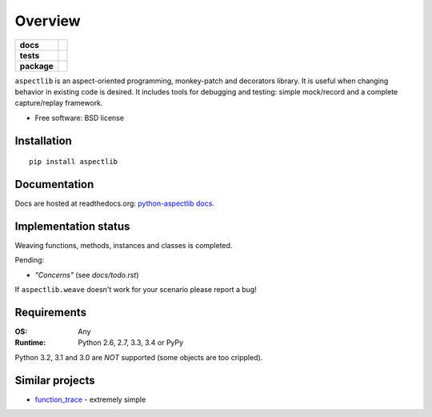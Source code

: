 ========
Overview
========

.. start-badges

.. list-table::
    :stub-columns: 1

    * - docs
      - |docs|
    * - tests
      - | |travis| |appveyor| |requires|
        | |coveralls| |codecov|
    * - package
      - | |version| |wheel| |supported-versions| |supported-implementations|
        | |commits-since|
.. |docs| image:: https://readthedocs.org/projects/python-aspectlib/badge/?style=flat
    :target: https://readthedocs.org/projects/python-aspectlib
    :alt: Documentation Status

.. |travis| image:: https://api.travis-ci.org/ionelmc/python-aspectlib.svg?branch=master
    :alt: Travis-CI Build Status
    :target: https://travis-ci.org/ionelmc/python-aspectlib

.. |appveyor| image:: https://ci.appveyor.com/api/projects/status/github/ionelmc/python-aspectlib?branch=master&svg=true
    :alt: AppVeyor Build Status
    :target: https://ci.appveyor.com/project/ionelmc/python-aspectlib

.. |requires| image:: https://requires.io/github/ionelmc/python-aspectlib/requirements.svg?branch=master
    :alt: Requirements Status
    :target: https://requires.io/github/ionelmc/python-aspectlib/requirements/?branch=master

.. |coveralls| image:: https://coveralls.io/repos/ionelmc/python-aspectlib/badge.svg?branch=master&service=github
    :alt: Coverage Status
    :target: https://coveralls.io/r/ionelmc/python-aspectlib

.. |codecov| image:: https://codecov.io/gh/ionelmc/python-aspectlib/branch/master/graphs/badge.svg?branch=master
    :alt: Coverage Status
    :target: https://codecov.io/github/ionelmc/python-aspectlib

.. |version| image:: https://img.shields.io/pypi/v/aspectlib.svg
    :alt: PyPI Package latest release
    :target: https://pypi.org/project/aspectlib

.. |wheel| image:: https://img.shields.io/pypi/wheel/aspectlib.svg
    :alt: PyPI Wheel
    :target: https://pypi.org/project/aspectlib

.. |supported-versions| image:: https://img.shields.io/pypi/pyversions/aspectlib.svg
    :alt: Supported versions
    :target: https://pypi.org/project/aspectlib

.. |supported-implementations| image:: https://img.shields.io/pypi/implementation/aspectlib.svg
    :alt: Supported implementations
    :target: https://pypi.org/project/aspectlib

.. |commits-since| image:: https://img.shields.io/github/commits-since/ionelmc/python-aspectlib/v1.4.2.svg
    :alt: Commits since latest release
    :target: https://github.com/ionelmc/python-aspectlib/compare/v1.4.2...master



.. end-badges

``aspectlib`` is an aspect-oriented programming, monkey-patch and decorators library. It is useful when changing
behavior in existing code is desired. It includes tools for debugging and testing: simple mock/record and a complete
capture/replay framework.

* Free software: BSD license

Installation
============

::

    pip install aspectlib

Documentation
=============

Docs are hosted at readthedocs.org: `python-aspectlib docs <http://python-aspectlib.readthedocs.org/en/latest/>`_.

Implementation status
=====================

Weaving functions, methods, instances and classes is completed.

Pending:

* *"Concerns"* (see `docs/todo.rst`)

If ``aspectlib.weave`` doesn't work for your scenario please report a bug!

Requirements
============

:OS: Any
:Runtime: Python 2.6, 2.7, 3.3, 3.4 or PyPy

Python 3.2, 3.1 and 3.0 are *NOT* supported (some objects are too crippled).

Similar projects
================

* `function_trace <https://github.com/RedHatQE/function_trace>`_ - extremely simple
